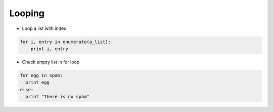 ########
Looping
########

* Loop a list with index

.. code-block:: python

  for i, entry in enumerate(a_list):
      print i, entry

* Check empty list in for loop

.. code-block:: python

  for egg in spam:
    print egg
  else:
    print "There is no spam"


